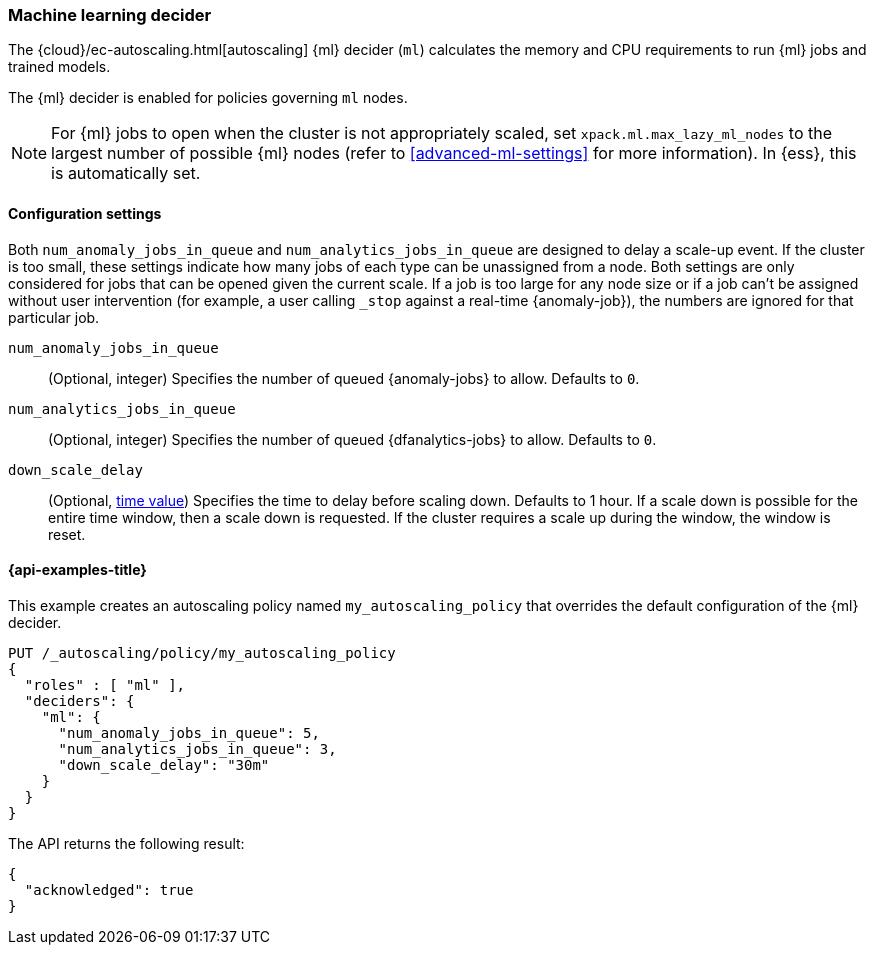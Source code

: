 [role="xpack"]
[[autoscaling-machine-learning-decider]]
=== Machine learning decider

The {cloud}/ec-autoscaling.html[autoscaling] {ml} decider (`ml`) calculates the memory and CPU requirements to run {ml} 
jobs and trained models.

The {ml} decider is enabled for policies governing `ml` nodes.

NOTE: For {ml} jobs to open when the cluster is not appropriately scaled, set 
`xpack.ml.max_lazy_ml_nodes` to the largest number of possible {ml} nodes (refer 
to <<advanced-ml-settings>> for more information). In {ess}, this is 
automatically set.

[[autoscaling-machine-learning-decider-settings]]
==== Configuration settings

Both `num_anomaly_jobs_in_queue` and `num_analytics_jobs_in_queue` are designed 
to delay a scale-up event. If the cluster is too small, these settings indicate 
how many jobs of each type can be unassigned from a node. Both settings are only 
considered for jobs that can be opened given the current scale. If a job is too 
large for any node size or if a job can't be assigned without user intervention 
(for example, a user calling `_stop` against a real-time {anomaly-job}), the 
numbers are ignored for that particular job.

`num_anomaly_jobs_in_queue`::
(Optional, integer)
Specifies the number of queued {anomaly-jobs} to allow. Defaults to `0`.

`num_analytics_jobs_in_queue`::
(Optional, integer)
Specifies the number of queued {dfanalytics-jobs} to allow. Defaults to `0`.

`down_scale_delay`::
(Optional, <<time-units,time value>>)
Specifies the time to delay before scaling down. Defaults to 1 hour. If a scale 
down is possible for the entire time window, then a scale down is requested. If 
the cluster requires a scale up during the window, the window is reset.


[[autoscaling-machine-learning-decider-examples]]
==== {api-examples-title}

This example creates an autoscaling policy named `my_autoscaling_policy` that 
overrides the default configuration of the {ml} decider.

[source,console]
--------------------------------------------------
PUT /_autoscaling/policy/my_autoscaling_policy
{
  "roles" : [ "ml" ],
  "deciders": {
    "ml": {
      "num_anomaly_jobs_in_queue": 5,
      "num_analytics_jobs_in_queue": 3,
      "down_scale_delay": "30m"
    }
  }
}
--------------------------------------------------
// TEST


The API returns the following result:

[source,console-result]
--------------------------------------------------
{
  "acknowledged": true
}
--------------------------------------------------


//////////////////////////

[source,console]
--------------------------------------------------
DELETE /_autoscaling/policy/my_autoscaling_policy
--------------------------------------------------
// TEST[continued]

//////////////////////////
